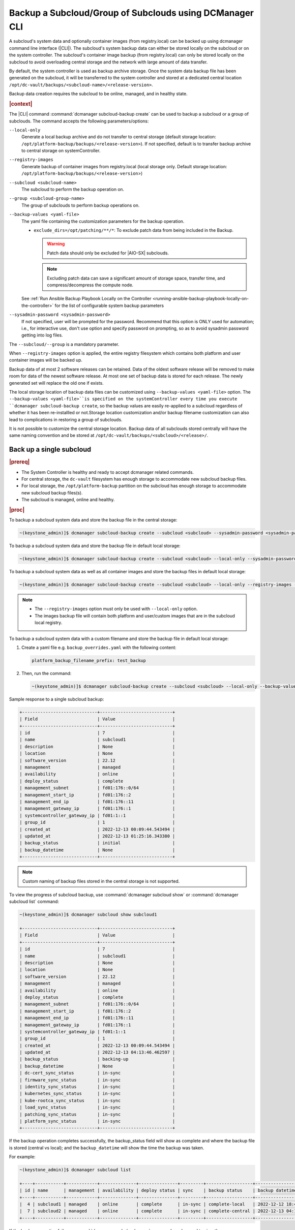 .. _backup-a-subcloud-group-of-subclouds-using-dcmanager-cli-f12020a8fc42:

========================================================
Backup a Subcloud/Group of Subclouds using DCManager CLI
========================================================

A subcloud's system data and optionally container images (from registry.local)
can be backed up using dcmanager command line interface (|CLI|). The subcloud's
system backup data can either be stored locally on the subcloud or on the
system controller. The subcloud's container image backup (from registry.local)
can only be stored locally on the subcloud to avoid overloading central storage
and the network with large amount of data transfer.

By default, the system controller is used as backup archive storage. Once the
system data backup file has been generated on the subcloud, it will be
transferred to the system controller and stored at a dedicated central location
``/opt/dc-vault/backups/<subcloud-name>/<release-version>``.

Backup data creation requires the subcloud to be online, managed, and in
healthy state.

.. rubric:: |context|

The |CLI| command :command:`dcmanager subcloud-backup create` can be used to
backup a subcloud or a group of subclouds. The command accepts the following
parameters/options:

``--local-only``
    Generate a local backup archive and do not transfer to central storage
    (default storage location:
    ``/opt/platform-backup/backups/<release-version>``). If not specified,
    default is to transfer backup archive to central storage on
    systemController.

``--registry-images``
    Generate backup of container images from registry.local (local storage
    only. Default storage location:
    ``/opt/platform-backup/backups/<release-version``>)

``--subcloud <subcloud-name>``
    The subcloud to perform the backup operation on.

``--group <subcloud-group-name>``
    The group of subclouds to perform backup operations on.

``--backup-values <yaml-file>``
    The yaml file containing the customization parameters for the backup
    operation.

    -   ``exclude_dirs=/opt/patching/**/*``: To exclude patch data from being
        included in the Backup.
        
        .. warning::
            Patch data should only be excluded for |AIO-SX| subclouds.
            
        .. note::
            Excluding patch data can save a significant amount of storage space,
            transfer time, and compress/decompress the compute node.


    See :ref:`Run Ansible Backup Playbook Locally on the Controller
    <running-ansible-backup-playbook-locally-on-the-controller>` for the list
    of configurable system backup parameters

``--sysadmin-password <sysadmin-password>``
    If not specified, user will be prompted for the password. Recommend that
    this option is ONLY used for automation; i.e., for interactive use, don't
    use option and specify password on prompting, so as to avoid sysadmin
    password getting into log files.


The ``--subcloud/--group`` is a mandatory parameter.

When ``--registry-images`` option is applied, the entire registry filesystem
which contains both platform and user container images will be backed up.

Backup data of at most 2 software releases can be retained. Data of the oldest
software release will be removed to make room for data of the newest software
release. At most one set of backup data is stored for each release. The newly
generated set will replace the old one if exists.

The local storage location of backup data files can be customized using
``--backup-values <yaml-file>`` option. The ``--backup-values <yaml-file>``is
specified on the systemController every time you execute ``dcmanager
subcloud-backup create``, so the backup values are easily re-applied to a
subcloud regardless of whether it has been re-installled or not.Storage
location customization and/or backup filename customization can also lead to
complications in restoring a group of subclouds.

It is not possible to customize the central storage location. Backup data of
all subclouds stored centrally will have the same naming convention and be
stored at ``/opt/dc-vault/backups/<subcloud>/<release>/``.

Back up a single subcloud
-------------------------

.. rubric:: |prereq|

-   The System Controller is healthy and ready to accept dcmanager related
    commands.

-   For central storage, the ``dc-vault`` filesystem has enough storage to
    accommodate new subcloud backup files.

-   For local storage, the ``/opt/platform-backup`` partition on the subcloud
    has enough storage to accommodate new subcloud backup files(s).

-   The subcloud is managed, online and healthy.

.. rubric:: |proc|

To backup a subcloud system data and store the backup file in the central
storage:

.. code-block:: none

    ~(keystone_admin)]$ dcmanager subcloud-backup create --subcloud <subcloud> --sysadmin-password <sysadmin-password>

To backup a subcloud system data and store the backup file in default local
storage:

.. code-block:: none

    ~(keystone_admin)]$ dcmanager subcloud-backup create --subcloud <subcloud> --local-only --sysadmin-password <sysadmin-password>

To backup a subcloud system data as well as all container images and store the
backup files in default local storage:

.. code-block:: none

    ~(keystone_admin)]$ dcmanager subcloud-backup create --subcloud <subcloud> --local-only --registry-images --sysadmin-password <sysadmin-password>

.. note::

    -   The ``--registry-images`` option must only be used with ``--local-only``
        option.

    -   The images backup file will contain both platform and user/custom
        images that are in the subcloud local registry.


To backup a subcloud system data with a custom filename and store the backup
file in default local storage:

#.  Create a yaml file e.g. ``backup_overrides.yaml`` with the following
    content:

    .. code-block:: none

        platform_backup_filename_prefix: test_backup

#.  Then, run the command:

    .. code-block:: none

        ~(keystone_admin)]$ dcmanager subcloud-backup create --subcloud <subcloud> --local-only --backup-values backup_overrides.yaml --sysadmin-password <sysadmin_password>

Sample response to a single subcloud backup:

.. code-block:: none

    +-----------------------------+----------------------------+
    | Field                       | Value                      |
    +-----------------------------+----------------------------+
    | id                          | 7                          |
    | name                        | subcloud1                  |
    | description                 | None                       |
    | location                    | None                       |
    | software_version            | 22.12                      |
    | management                  | managed                    |
    | availability                | online                     |
    | deploy_status               | complete                   |
    | management_subnet           | fd01:176::0/64             |
    | management_start_ip         | fd01:176::2                |
    | management_end_ip           | fd01:176::11               |
    | management_gateway_ip       | fd01:176::1                |
    | systemcontroller_gateway_ip | fd01:1::1                  |
    | group_id                    | 1                          |
    | created_at                  | 2022-12-13 00:09:44.543494 |
    | updated_at                  | 2022-12-13 01:25:16.343380 |
    | backup_status               | initial                    |
    | backup_datetime             | None                       |
    +-----------------------------+----------------------------+

.. note::
    Custom naming of backup files stored in the central storage is not supported.

To view the progress of subcloud backup, use :command:`dcmanager subcloud show`
or :command:`dcmanager subcloud list` command:

.. code-block:: none

    ~(keystone_admin)]$ dcmanager subcloud show subcloud1

    +-----------------------------+----------------------------+
    | Field                       | Value                      |
    +-----------------------------+----------------------------+
    | id                          | 7                          |
    | name                        | subcloud1                  |
    | description                 | None                       |
    | location                    | None                       |
    | software_version            | 22.12                      |
    | management                  | managed                    |
    | availability                | online                     |
    | deploy_status               | complete                   |
    | management_subnet           | fd01:176::0/64             |
    | management_start_ip         | fd01:176::2                |
    | management_end_ip           | fd01:176::11               |
    | management_gateway_ip       | fd01:176::1                |
    | systemcontroller_gateway_ip | fd01:1::1                  |
    | group_id                    | 1                          |
    | created_at                  | 2022-12-13 00:09:44.543494 |
    | updated_at                  | 2022-12-13 04:13:46.462597 |
    | backup_status               | backing-up                 |
    | backup_datetime             | None                       |
    | dc-cert_sync_status         | in-sync                    |
    | firmware_sync_status        | in-sync                    |
    | identity_sync_status        | in-sync                    |
    | kubernetes_sync_status      | in-sync                    |
    | kube-rootca_sync_status     | in-sync                    |
    | load_sync_status            | in-sync                    |
    | patching_sync_status        | in-sync                    |
    | platform_sync_status        | in-sync                    |
    +-----------------------------+----------------------------+

If the backup operation completes successfully, the backup_status field will
show as complete and where the backup file is stored (central vs local); and
the ``backup_datetime`` will show the time the backup was taken.

For example:

.. code-block:: none

    ~(keystone_admin)]$ dcmanager subcloud list

    +----+-----------+------------+--------------+---------------+---------+------------------+----------------------------+
    | id | name      | management | availability | deploy status | sync    | backup status    | backup datetime            |
    +----+-----------+------------+--------------+---------------+---------+------------------+----------------------------+
    |  4 | subcloud1 | managed    | online       | complete      | in-sync | complete-local   | 2022-12-12 18:47:10.221813 |
    |  7 | subcloud2 | managed    | online       | complete      | in-sync | complete-central | 2022-12-13 04:17:15.281068 |
    +----+-----------+------------+--------------+---------------+---------+------------------+----------------------------+

If the backup operation fails, :command:`dcmanager subcloud errors` command can
be used to view the error.

Back up a group of subclouds
----------------------------

The above ``subcloud-backup create`` operations can be performed for a group of
subclouds simultaneously by replacing ``--subcloud`` option with ``--group``
option. For instance, to backup system data for a group of subclouds and store
the backup files in the central storage:

.. code-block:: none

    ~(keystone_admin)]$ dcmanager subcloud-backup create --group <group> --sysadmin-password <sysadmin-password>

If all subclouds in the group are unmanaged or offline, an error message will
be displayed. If some of the subclouds in the group meet backup operation
criteria, a list will be displayed.

Sample group backup response:

.. code-block:: none

    +----+-----------+-------------+----------+------------------+------------+--------------+---------------+-------------------+---------------------+-------------------+-----------------------+-----------------------------+----------+----------------------------+----------------------------+---------------+-----------------+
    | id | name      | description | location | software_version | management | availability | deploy_status | management_subnet | management_start_ip | management_end_ip | management_gateway_ip | systemcontroller_gateway_ip | group_id | created_at                 | updated_at                 | backup_status | backup_datetime |
    +----+-----------+-------------+----------+------------------+------------+--------------+---------------+-------------------+---------------------+-------------------+-----------------------+-----------------------------+----------+----------------------------+----------------------------+---------------+-----------------+
    |  8 | subcloud1 | None        | None     | 22.12            | managed    | online       | complete      | fd01:15::0/64     | fd01:15::2          | fd01:15::11       | fd01:15::1            | fd01:1::1                   |        2 | 2022-12-13 18:23:03.883068 | 2022-12-13 21:28:10.190154 | initial       | None            |
    |  9 | subcloud2 | None        | None     | 22.12            | managed    | online       | complete      | fd01:176::0/64    | fd01:176::2         | fd01:176::11      | fd01:176::1           | fd01:1::1                   |        2 | 2022-12-13 19:27:55.115604 | 2022-12-13 21:28:17.221334 | initial       | None            |
    +----+-----------+-------------+----------+------------------+------------+--------------+---------------+-------------------+---------------------+-------------------+-----------------------+-----------------------------+----------+----------------------------+----------------------------+---------------+-----------------+

To view the progress of subcloud group backup, use :command:`dcmanager subcloud list`
or :command:`dcmanager subcloud-group list-subclouds` command.

.. code-block:: none

    ~(keystone_admin)]$ watch dcmanager subcloud list

    +----+-----------+------------+--------------+---------------+---------+---------------+-----------------+
    | id | name      | management | availability | deploy status | sync    | backup status | backup datetime |
    +----+-----------+------------+--------------+---------------+---------+---------------+-----------------+
    |  8 | subcloud1 | managed    | online       | complete      | in-sync | backing-up    | None            |
    |  9 | subcloud2 | managed    | online       | complete      | in-sync | backing-up    | None            |
    +----+-----------+------------+--------------+---------------+---------+---------------+-----------------+


